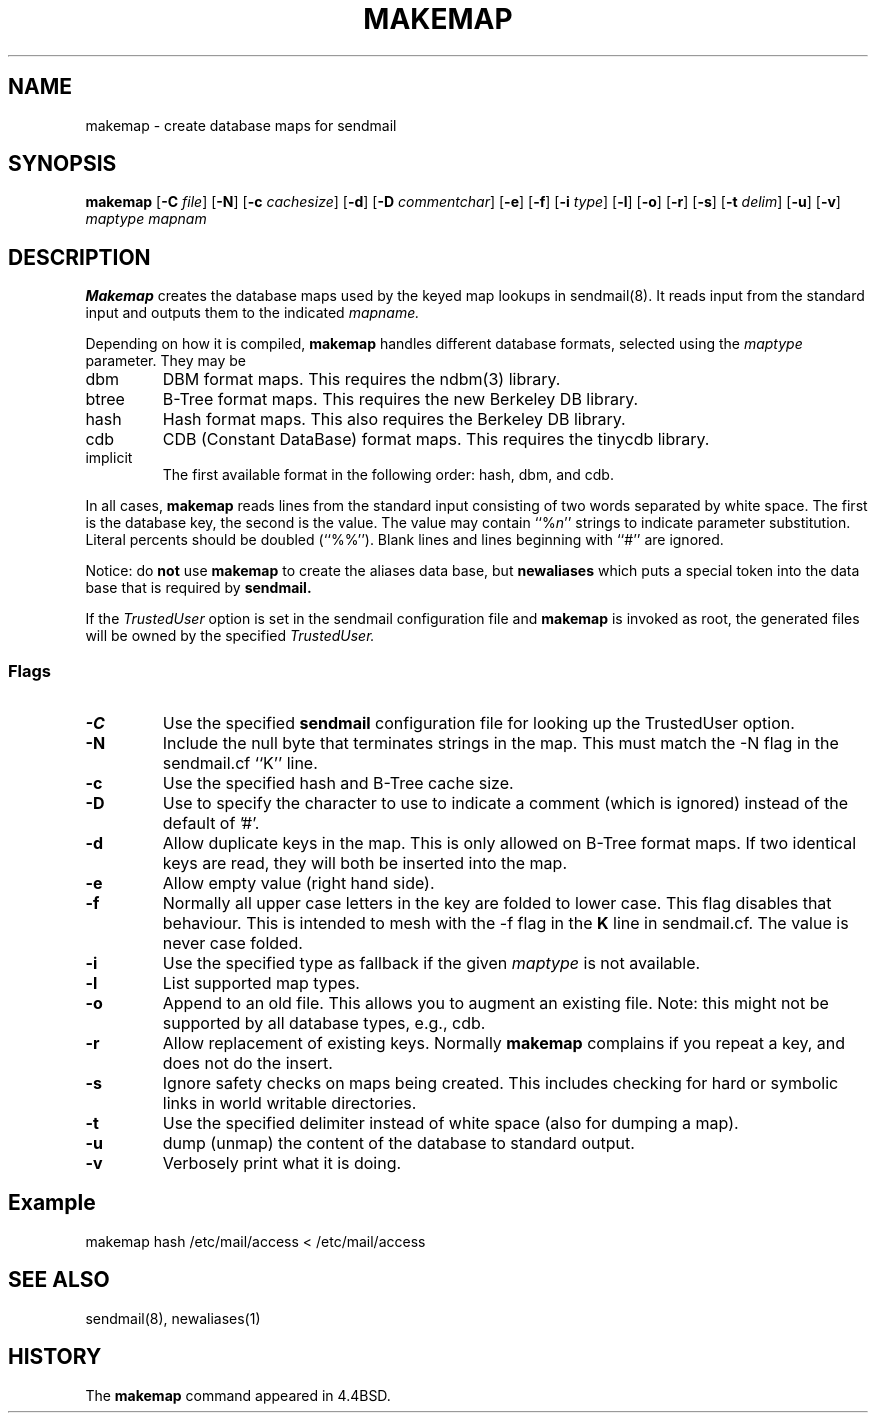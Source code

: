 .\" Copyright (c) 1998-2002 Proofpoint, Inc. and its suppliers.
.\"	 All rights reserved.
.\" Copyright (c) 1988, 1991, 1993
.\"	The Regents of the University of California.  All rights reserved.
.\"
.\" By using this file, you agree to the terms and conditions set
.\" forth in the LICENSE file which can be found at the top level of
.\" the sendmail distribution.
.\"
.\"
.\"     $Id: makemap.8,v 8.32 2013-11-22 20:51:52 ca Exp $
.\"
.TH MAKEMAP 8 "$Date: 2013-11-22 20:51:52 $"
.SH NAME
makemap
\- create database maps for sendmail
.SH SYNOPSIS
.B makemap
.RB [ \-C
.IR file ]
.RB [ \-N ]
.RB [ \-c
.IR cachesize ]
.RB [ \-d ]
.RB [ \-D
.IR commentchar ]
.RB [ \-e ]
.RB [ \-f ]
.RB [ \-i
.IR type ]
.RB [ \-l ]
.RB [ \-o ]
.RB [ \-r ]
.RB [ \-s ]
.RB [ \-t
.IR delim ]
.RB [ \-u ]
.RB [ \-v ]
.I 
maptype mapnam
.SH DESCRIPTION
.B Makemap
creates the database maps used by the keyed map lookups in
sendmail(8).  
It reads input from the standard input
and outputs them to the indicated
.I mapname.
.PP
Depending on how it is compiled,
.B makemap
handles different database formats, 
selected using the
.I maptype
parameter.  
They may be
.TP
dbm
DBM format maps.  
This requires the 
ndbm(3) 
library.
.TP
btree
B-Tree format maps.  
This requires the new Berkeley DB 
library.
.TP
hash
Hash format maps.  
This also requires the Berkeley DB 
library.
.TP
cdb
CDB (Constant DataBase) format maps.  
This requires the tinycdb library.
.TP
implicit
The first available format in the following order:
hash, dbm, and cdb.
.PP
In all cases,
.B makemap
reads lines from the standard input consisting of two 
words separated by white space.  
The first is the database key, 
the second is the value.  
The value may contain 
``%\fIn\fP'' 
strings to indicate parameter substitution.  
Literal percents should be doubled 
(``%%'').
Blank lines and lines beginning with ``#'' are ignored.
.PP
Notice: do
.B not
use
.B makemap
to create the aliases data base, but
.B newaliases
which puts a special token into the data base that is required by
.B sendmail.
.PP
If the
.I TrustedUser
option is set in the sendmail configuration file and
.B makemap
is invoked as root, the generated files will be owned by 
the specified
.IR TrustedUser.
.SS Flags
.TP  
.B \-C
Use the specified
.B sendmail
configuration file for looking up the TrustedUser option.
.TP 
.B \-N
Include the null byte that terminates strings 
in the map.  
This must match the \-N flag in the sendmail.cf 
``K'' line.
.TP
.B \-c
Use the specified hash and B-Tree cache size.
.TP
.B \-D
Use to specify the character to use to indicate a comment (which is ignored)
instead of the default of '#'.
.TP
.B \-d
Allow duplicate keys in the map.  
This is only allowed on B-Tree format maps.  
If two identical keys are read, 
they will both be inserted into the map.
.TP
.B \-e
Allow empty value (right hand side).
.TP
.B \-f
Normally all upper case letters in the key 
are folded to lower case.  
This flag disables that behaviour.  
This is intended to mesh with the 
\-f flag in the 
.B K 
line in sendmail.cf.  
The value is never case folded.
.TP
.B \-i
Use the specified type as fallback
if the given
.I maptype
is not available.
.TP
.B \-l
List supported map types.
.TP
.B \-o
Append to an old file.  
This allows you to augment an existing file.
Note: this might not be supported by all database types,
e.g., cdb.
.TP
.B \-r
Allow replacement of existing keys.  
Normally
.B makemap
complains if you repeat a key, 
and does not do the insert.
.TP
.B \-s
Ignore safety checks on maps being created.  
This includes checking for hard or symbolic 
links in world writable directories.
.TP
.B \-t
Use the specified delimiter instead of white space
(also for dumping a map).
.TP
.B \-u
dump (unmap) the content of the database to standard output.
.TP
.B \-v
Verbosely print what it is doing.
.P
.SH Example
makemap hash /etc/mail/access < /etc/mail/access
.SH SEE ALSO
sendmail(8), newaliases(1)
.SH HISTORY
The
.B makemap
command appeared in 
4.4BSD.
